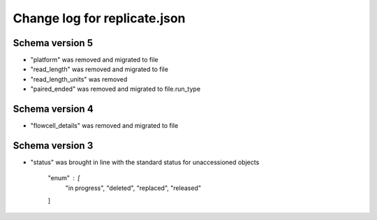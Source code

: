 =============================
Change log for replicate.json
=============================

Schema version 5
----------------

* "platform" was removed and migrated to file
* "read_length" was removed and migrated to file
* "read_length_units" was removed
* "paired_ended" was removed and migrated to file.run_type


Schema version 4
----------------

* "flowcell_details" was removed and migrated to file


Schema version 3
----------------

* "status" was brought in line with the standard status for unaccessioned objects

    "enum" : [
        "in progress",
        "deleted",
        "replaced",
        "released"
    ]
   
